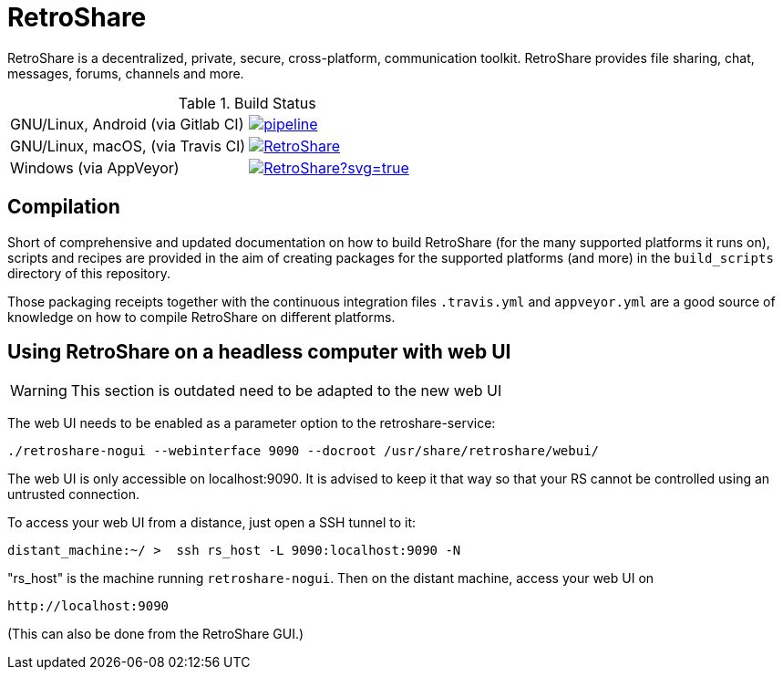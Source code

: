 // SPDX-FileCopyrightText: Retroshare Team <contact@retroshare.cc>
// SPDX-License-Identifier: CC-BY-SA-4.0

= RetroShare

RetroShare is a decentralized, private, secure, cross-platform, communication
toolkit.
RetroShare provides file sharing, chat, messages, forums, channels and more.

.Build Status
|===============================================================================
|GNU/Linux, Android (via Gitlab CI) | image:https://gitlab.com/RetroShare/RetroShare/badges/master/pipeline.svg[link="https://gitlab.com/RetroShare/RetroShare/-/commits/master",title="pipeline status"]
|GNU/Linux, macOS, (via Travis CI) | image:https://travis-ci.org/RetroShare/RetroShare.svg?branch=master[link="https://travis-ci.org/RetroShare/RetroShare"]
|Windows (via AppVeyor) | image:https://ci.appveyor.com/api/projects/status/github/RetroShare/RetroShare?svg=true[link="https://ci.appveyor.com/project/RetroShare58622/retroshare"]
|===============================================================================


== Compilation

Short of comprehensive and updated documentation on how to build RetroShare
(for the many supported platforms it runs on), scripts and recipes are provided
in the aim of creating packages for the supported platforms (and more)
in the `build_scripts` directory of this repository.

Those packaging receipts together with the continuous integration files
`.travis.yml` and `appveyor.yml` are a good source of knowledge on how to
compile RetroShare on different platforms.


== Using RetroShare on a headless computer with web UI

WARNING: This section is outdated need to be adapted to the new web UI

The web UI needs to be enabled as a parameter option to the retroshare-service:

[source,bash]
--------
./retroshare-nogui --webinterface 9090 --docroot /usr/share/retroshare/webui/
--------

The web UI is only accessible on localhost:9090. It is advised to keep it that way so that your RS
cannot be controlled using an untrusted connection.

To access your web UI from a distance, just open a SSH tunnel to it:

[source,bash]
--------
distant_machine:~/ >  ssh rs_host -L 9090:localhost:9090 -N
--------

"rs_host" is the machine running `retroshare-nogui`. Then on the distant machine, access your web UI on 


      http://localhost:9090

(This can also be done from the RetroShare GUI.)
